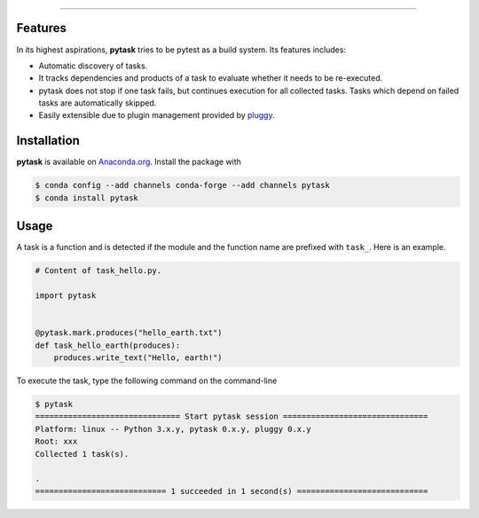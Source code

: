 .. raw:: html

    <img src="docs/_static/images/pytask_w_text.png" alt="pytask"
         width="50%">

------

.. image:: https://anaconda.org/pytask/pytask/badges/version.svg
    :target: https://anaconda.org/pytask/pytask

.. image:: https://anaconda.org/pytask/pytask/badges/platforms.svg
    :target: https://anaconda.org/pytask/pytask

.. image:: https://readthedocs.org/projects/pytask-dev/badge/?version=latest
    :target: https://pytask-dev.readthedocs.io/en/latest

.. image:: https://codecov.io/gh/pytask/pytask/branch/master/graph/badge.svg
    :target: https://codecov.io/gh/pytask/pytask

.. image:: https://img.shields.io/badge/code%20style-black-000000.svg
    :target: https://github.com/psf/black


Features
--------

In its highest aspirations, **pytask** tries to be pytest as a build system. Its
features includes:

- Automatic discovery of tasks.

- It tracks dependencies and products of a task to evaluate whether it needs to be
  re-executed.

- pytask does not stop if one task fails, but continues execution for all collected
  tasks. Tasks which depend on failed tasks are automatically skipped.

- Easily extensible due to plugin management provided by `pluggy
  <https://pluggy.readthedocs.io/en/latest/>`_.


Installation
------------

**pytask** is available on `Anaconda.org <https://anaconda.org/pytask/pytask>`_. Install
the package with

.. code-block:: bash

    $ conda config --add channels conda-forge --add channels pytask
    $ conda install pytask


Usage
-----

A task is a function and is detected if the module and the function name are prefixed
with ``task_``. Here is an example.

.. code-block:: python

    # Content of task_hello.py.

    import pytask


    @pytask.mark.produces("hello_earth.txt")
    def task_hello_earth(produces):
        produces.write_text("Hello, earth!")

To execute the task, type the following command on the command-line

.. code-block::

    $ pytask
    =============================== Start pytask session ===============================
    Platform: linux -- Python 3.x.y, pytask 0.x.y, pluggy 0.x.y
    Root: xxx
    Collected 1 task(s).

    .
    ============================ 1 succeeded in 1 second(s) ============================
